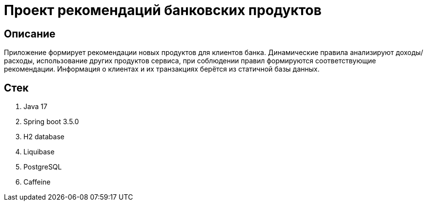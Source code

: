= Проект рекомендаций банковских продуктов

== Описание
Приложение формирует рекомендации новых продуктов для клиентов банка.
Динамические правила анализируют доходы/расходы, использование других продуктов сервиса, при соблюдении правил формируются соответствующие рекомендации.
Информация о клиентах и их транзакциях берётся из статичной базы данных.

== Стек
1. Java 17
2. Spring boot 3.5.0
3. H2 database
4. Liquibase
5. PostgreSQL
6. Caffeine